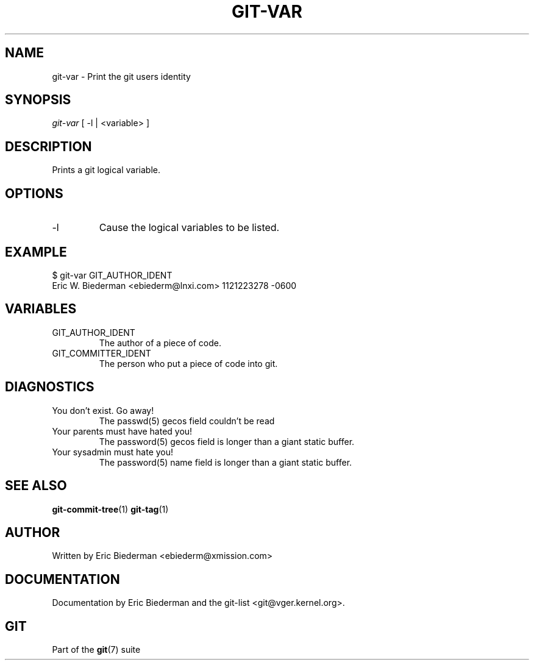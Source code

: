 .\"Generated by db2man.xsl. Don't modify this, modify the source.
.de Sh \" Subsection
.br
.if t .Sp
.ne 5
.PP
\fB\\$1\fR
.PP
..
.de Sp \" Vertical space (when we can't use .PP)
.if t .sp .5v
.if n .sp
..
.de Ip \" List item
.br
.ie \\n(.$>=3 .ne \\$3
.el .ne 3
.IP "\\$1" \\$2
..
.TH "GIT-VAR" 1 "" "" ""
.SH NAME
git-var \- Print the git users identity
.SH "SYNOPSIS"


\fIgit\-var\fR [ \-l | <variable> ]

.SH "DESCRIPTION"


Prints a git logical variable\&.

.SH "OPTIONS"

.TP
\-l
Cause the logical variables to be listed\&.

.SH "EXAMPLE"

.nf
$ git\-var GIT_AUTHOR_IDENT
Eric W\&. Biederman <ebiederm@lnxi\&.com> 1121223278 \-0600
.fi

.SH "VARIABLES"

.TP
GIT_AUTHOR_IDENT
The author of a piece of code\&.

.TP
GIT_COMMITTER_IDENT
The person who put a piece of code into git\&.

.SH "DIAGNOSTICS"

.TP
You don't exist\&. Go away!
The passwd(5) gecos field couldn't be read

.TP
Your parents must have hated you!
The password(5) gecos field is longer than a giant static buffer\&.

.TP
Your sysadmin must hate you!
The password(5) name field is longer than a giant static buffer\&.

.SH "SEE ALSO"


\fBgit\-commit\-tree\fR(1) \fBgit\-tag\fR(1)

.SH "AUTHOR"


Written by Eric Biederman <ebiederm@xmission\&.com>

.SH "DOCUMENTATION"


Documentation by Eric Biederman and the git\-list <git@vger\&.kernel\&.org>\&.

.SH "GIT"


Part of the \fBgit\fR(7) suite

